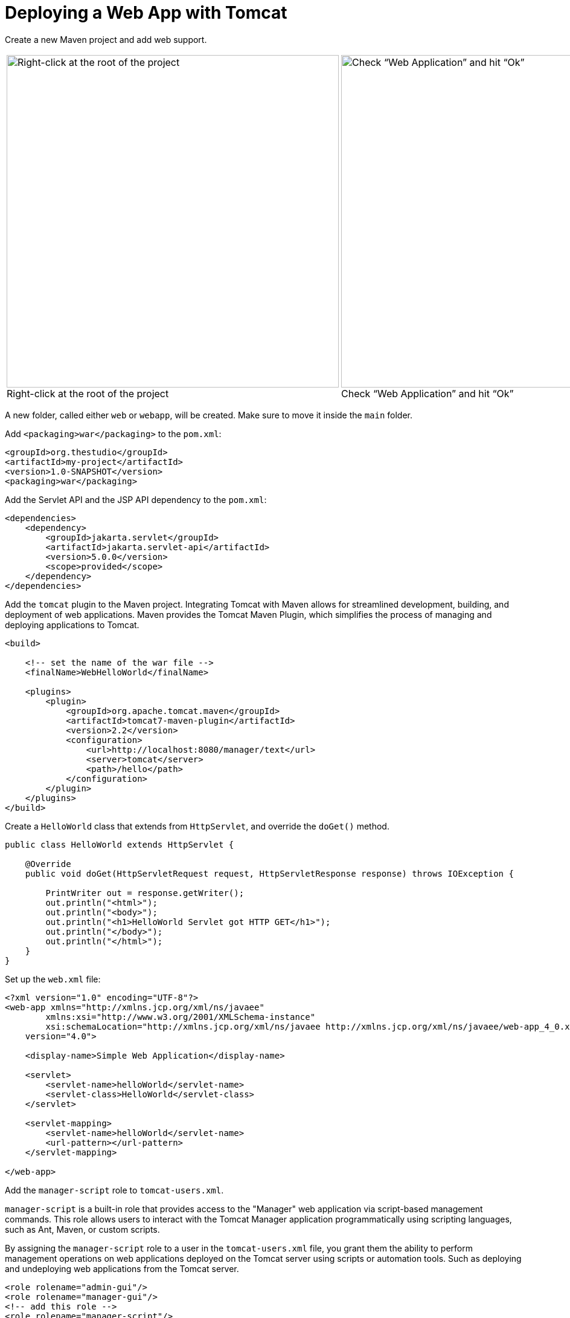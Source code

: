 = Deploying a Web App with Tomcat
:imagesdir: ../images
:figure-caption!:

Create a new Maven project and add web support.

[cols=".>a,.>a", frame=none, grid=none]
|===
| .Right-click at the root of the project
image::add-framework-support.png[Right-click at the root of the project, 550]
| .Check “Web Application” and hit “Ok”
image::web-support.png[Check “Web Application” and hit “Ok”, 550]
|===
    
A new folder, called either `web` or `webapp`, will be created. Make sure to move it inside the `main` folder.

Add `<packaging>war</packaging>` to the `pom.xml`:
    
[source,xml]
----
<groupId>org.thestudio</groupId>
<artifactId>my-project</artifactId>
<version>1.0-SNAPSHOT</version>
<packaging>war</packaging>
----
    
Add the Servlet API and the JSP API dependency to the `pom.xml`:
    
[source,xml]
----
<dependencies>
    <dependency>
        <groupId>jakarta.servlet</groupId>
        <artifactId>jakarta.servlet-api</artifactId>
        <version>5.0.0</version>
        <scope>provided</scope>
    </dependency>
</dependencies>
----
    
Add the `tomcat` plugin to the Maven project. Integrating Tomcat with Maven allows for streamlined development, building, and deployment of web applications. Maven provides the Tomcat Maven Plugin, which simplifies the process of managing and deploying applications to Tomcat.
    
[source,xml]
----
<build>
     
    <!-- set the name of the war file -->
    <finalName>WebHelloWorld</finalName>
    
    <plugins>
        <plugin>
            <groupId>org.apache.tomcat.maven</groupId>
            <artifactId>tomcat7-maven-plugin</artifactId>
            <version>2.2</version>
            <configuration>
                <url>http://localhost:8080/manager/text</url>
                <server>tomcat</server>
                <path>/hello</path>
            </configuration>
        </plugin>
    </plugins>
</build>
----
    
Create a `HelloWorld` class that extends from `HttpServlet`, and override the `doGet()` method.
    
[source,java]
----
public class HelloWorld extends HttpServlet {
    
    @Override
    public void doGet(HttpServletRequest request, HttpServletResponse response) throws IOException {
    
        PrintWriter out = response.getWriter();
        out.println("<html>");
        out.println("<body>");
        out.println("<h1>HelloWorld Servlet got HTTP GET</h1>");
        out.println("</body>");
        out.println("</html>");
    }
}
----
    
Set up the `web.xml` file:
    
[source,xml]
----
<?xml version="1.0" encoding="UTF-8"?>
<web-app xmlns="http://xmlns.jcp.org/xml/ns/javaee"
        xmlns:xsi="http://www.w3.org/2001/XMLSchema-instance"
        xsi:schemaLocation="http://xmlns.jcp.org/xml/ns/javaee http://xmlns.jcp.org/xml/ns/javaee/web-app_4_0.xsd"
    version="4.0">
    
    <display-name>Simple Web Application</display-name>
    
    <servlet>
        <servlet-name>helloWorld</servlet-name>
        <servlet-class>HelloWorld</servlet-class>
    </servlet>
    
    <servlet-mapping>
        <servlet-name>helloWorld</servlet-name>
        <url-pattern></url-pattern>
    </servlet-mapping>
    
</web-app>
----
    
Add the `manager-script` role to `tomcat-users.xml`.
    
`manager-script` is a built-in role that provides access to the "Manager" web application via script-based management commands. This role allows users to interact with the Tomcat Manager application programmatically using scripting languages, such as Ant, Maven, or custom scripts.
    
By assigning the `manager-script` role to a user in the `tomcat-users.xml` file, you grant them the ability to perform management operations on web applications deployed on the Tomcat server using scripts or automation tools. Such as deploying and undeploying web applications from the Tomcat server.
    
[source,xml]
----
<role rolename="admin-gui"/>
<role rolename="manager-gui"/>
<!-- add this role -->
<role rolename="manager-script"/>
    
<!-- add the previous role to the user roles -->
<user username="andre" password="1234" roles="admin-gui, manager-gui, manager-script"/>
----
    
Since you changed server settings, you need to restart Tomcat.
    
[source,bash]
----
$ bin/shutdown.sh
$ bin/startup.sh
----
    
When using the Tomcat Maven Plugin to interact with the web server, authentication is necessary. For example, when deploying your application to a Tomcat server, providing a username and password in the Maven's configuration file, `settings.xml`, allows Maven to authenticate and deploy the application to the server. This file is located under `~/.m2`.
    
By default, you probably don't have the `settings.xml` file at all. Create it and insert the following configuration inside:
    
[source,xml]
----
<?xml version="1.0" encoding="UTF-8"?>
<!--
Licensed to the Apache Software Foundation (ASF) under one
or more contributor license agreements.  See the NOTICE file
distributed with this work for additional information
regarding copyright ownership.  The ASF licenses this file
to you under the Apache License, Version 2.0 (the
"License"); you may not use this file except in compliance
with the License.  You may obtain a copy of the License at
    http://www.apache.org/licenses/LICENSE-2.0
Unless required by applicable law or agreed to in writing,
software distributed under the License is distributed on an
"AS IS" BASIS, WITHOUT WARRANTIES OR CONDITIONS OF ANY
KIND, either express or implied.  See the License for the
specific language governing permissions and limitations
under the License.
-->
    <!--
     | This is the configuration file for Maven. It can be specified at two levels:
     |
     |  1. User Level. This settings.xml file provides configuration for a single user,
     |                 and is normally provided in ${user.home}/.m2/settings.xml.
     |
     |                 NOTE: This location can be overridden with the CLI option:
     |
     |                 -s /path/to/user/settings.xml
     |
     |  2. Global Level. This settings.xml file provides configuration for all Maven
     |                 users on a machine (assuming they're all using the same Maven
     |                 installation). It's normally provided in
     |                 ${maven.home}/conf/settings.xml.
     |
     |                 NOTE: This location can be overridden with the CLI option:
     |
     |                 -gs /path/to/global/settings.xml
     |
     | The sections in this sample file are intended to give you a running start at
     | getting the most out of your Maven installation. Where appropriate, the default
     | values (values used when the setting is not specified) are provided.
     |
     |-->
    
    <settings xmlns="http://maven.apache.org/SETTINGS/1.0.0"
              xmlns:xsi="http://www.w3.org/2001/XMLSchema-instance"
              xsi:schemaLocation="http://maven.apache.org/SETTINGS/1.0.0 http://maven.apache.org/xsd/settings-1.0.0.xsd">
      <!-- localRepository
       | The path to the local repository maven will use to store artifacts.
       |
       | Default: ${user.home}/.m2/repository
      <localRepository>/path/to/local/repo</localRepository>
      -->
      <!-- interactiveMode
       | This will determine whether maven prompts you when it needs input. If set to false,
       | maven will use a sensible default value, perhaps based on some other setting, for
       | the parameter in question.
       |
       | Default: true
      <interactiveMode>true</interactiveMode>
      -->
      <!-- offline
       | Determines whether maven should attempt to connect to the network when executing a build.
       | This will have an effect on artifact downloads, artifact deployment, and others.
       |
       | Default: false
      <offline>false</offline>
      -->
      <!-- pluginGroups
       | This is a list of additional group identifiers that will be searched when resolving plugins by their prefix, i.e.
       | when invoking a command line like "mvn prefix:goal". Maven will automatically add the group identifiers
       | "org.apache.maven.plugins" and "org.codehaus.mojo" if these are not already contained in the list.
       |-->
      <pluginGroups>
        <!-- pluginGroup
         | Specifies a further group identifier to use for plugin lookup.
        <pluginGroup>com.your.plugins</pluginGroup>
        -->
      </pluginGroups>
      <!-- proxies
       | This is a list of proxies which can be used on this machine to connect to the network.
       | Unless otherwise specified (by system property or command-line switch), the first proxy
       | specification in this list marked as active will be used.
       |-->
      <proxies>
        <!-- proxy
         | Specification for one proxy, to be used in connecting to the network.
         |
        <proxy>
          <id>optional</id>
          <active>true</active>
          <protocol>http</protocol>
          <username>proxyuser</username>
          <password>proxypass</password>
          <host>proxy.host.net</host>
          <port>80</port>
          <nonProxyHosts>local.net|some.host.com</nonProxyHosts>
        </proxy>
        -->
      </proxies>
      <!-- servers
       | This is a list of authentication profiles, keyed by the server-id used within the system.
       | Authentication profiles can be used whenever maven must make a connection to a remote server.
       |-->
      <servers>
        <!-- server
         | Specifies the authentication information to use when connecting to a particular server, identified by
         | a unique name within the system (referred to by the 'id' attribute below).
         |
         | NOTE: You should either specify username/password OR privateKey/passphrase, since these pairings are
         |       used together.
         |
        <server>
          <id>deploymentRepo</id>
          <username>repouser</username>
          <password>repopwd</password>
        </server>
        -->
        
        <server>
            <id>tomcat</id>
            <username>andre</username>
            <password>1234</password>
        </server>
        <!-- Another sample, using keys to authenticate.
        <server>
          <id>siteServer</id>
          <privateKey>/path/to/private/key</privateKey>
          <passphrase>optional; leave empty if not used.</passphrase>
        </server>
        -->
      </servers>
      <!-- mirrors
       | This is a list of mirrors to be used in downloading artifacts from remote repositories.
       |
       | It works like this: a POM may declare a repository to use in resolving certain artifacts.
       | However, this repository may have problems with heavy traffic at times, so people have mirrored
       | it to several places.
       |
       | That repository definition will have a unique id, so we can create a mirror reference for that
       | repository, to be used as an alternate download site. The mirror site will be the preferred
       | server for that repository.
       |-->
      <mirrors>
        <!-- mirror
         | Specifies a repository mirror site to use instead of a given repository. The repository that
         | this mirror serves has an ID that matches the mirrorOf element of this mirror. IDs are used
         | for inheritance and direct lookup purposes, and must be unique across the set of mirrors.
         |
        <mirror>
          <id>mirrorId</id>
          <mirrorOf>repositoryId</mirrorOf>
          <name>Human Readable Name for this Mirror.</name>
          <url>http://my.repository.com/repo/path</url>
        </mirror>
         -->
      </mirrors>
      <!-- profiles
       | This is a list of profiles which can be activated in a variety of ways, and which can modify
       | the build process. Profiles provided in the settings.xml are intended to provide local machine-
       | specific paths and repository locations which allow the build to work in the local environment.
       |
       | For example, if you have an integration testing plugin - like cactus - that needs to know where
       | your Tomcat instance is installed, you can provide a variable here such that the variable is
       | dereferenced during the build process to configure the cactus plugin.
       |
       | As noted above, profiles can be activated in a variety of ways. One way - the activeProfiles
       | section of this document (settings.xml) - will be discussed later. Another way essentially
       | relies on the detection of a system property, either matching a particular value for the property,
       | or merely testing its existence. Profiles can also be activated by JDK version prefix, where a
       | value of '1.4' might activate a profile when the build is executed on a JDK version of '1.4.2_07'.
       | Finally, the list of active profiles can be specified directly from the command line.
       |
       | NOTE: For profiles defined in the settings.xml, you are restricted to specifying only artifact
       |       repositories, plugin repositories, and free-form properties to be used as configuration
       |       variables for plugins in the POM.
       |
       |-->
      <profiles>
        <!-- profile
         | Specifies a set of introductions to the build process, to be activated using one or more of the
         | mechanisms described above. For inheritance purposes, and to activate profiles via <activatedProfiles/>
         | or the command line, profiles have to have an ID that is unique.
         |
         | An encouraged best practice for profile identification is to use a consistent naming convention
         | for profiles, such as 'env-dev', 'env-test', 'env-production', 'user-jdcasey', 'user-brett', etc.
         | This will make it more intuitive to understand what the set of introduced profiles is attempting
         | to accomplish, particularly when you only have a list of profile id's for debug.
         |
         | This profile example uses the JDK version to trigger activation, and provides a JDK-specific repo.
        <profile>
          <id>jdk-1.4</id>
          <activation>
            <jdk>1.4</jdk>
          </activation>
          <repositories>
            <repository>
              <id>jdk14</id>
              <name>Repository for JDK 1.4 builds</name>
              <url>http://www.myhost.com/maven/jdk14</url>
              <layout>default</layout>
              <snapshotPolicy>always</snapshotPolicy>
            </repository>
          </repositories>
        </profile>
        -->
        <!--
         | Here is another profile, activated by the system property 'target-env' with a value of 'dev',
         | which provides a specific path to the Tomcat instance. To use this, your plugin configuration
         | might hypothetically look like:
         |
         | ...
         | <plugin>
         |   <groupId>org.myco.myplugins</groupId>
         |   <artifactId>myplugin</artifactId>
         |
         |   <configuration>
         |     <tomcatLocation>${tomcatPath}</tomcatLocation>
         |   </configuration>
         | </plugin>
         | ...
         |
         | NOTE: If you just wanted to inject this configuration whenever someone set 'target-env' to
         |       anything, you could just leave off the <value/> inside the activation-property.
         |
        <profile>
          <id>env-dev</id>
          <activation>
            <property>
              <name>target-env</name>
              <value>dev</value>
            </property>
          </activation>
          <properties>
            <tomcatPath>/path/to/tomcat/instance</tomcatPath>
          </properties>
        </profile>
        -->
      </profiles>
      <!-- activeProfiles
       | List of profiles that are active for all builds.
       |
      <activeProfiles>
        <activeProfile>alwaysActiveProfile</activeProfile>
        <activeProfile>anotherAlwaysActiveProfile</activeProfile>
      </activeProfiles>
      -->
    </settings>
----
    
Make sure to set the credentials inside `<server>`:
    
[source,xml]
----
<server>
    <id>tomcat</id>
    <username>andre</username>
    <password>1234</password>
</server>
----
    
Deploy your app by running `mvn tomcat7:deploy`. See the app running on the browser.

.Simple web app
image::hello-servlet-app.png[]

[NOTE]
You only need to do `mvn deploy` the first time, after that do `mvn tomcat7:redeploy`.
